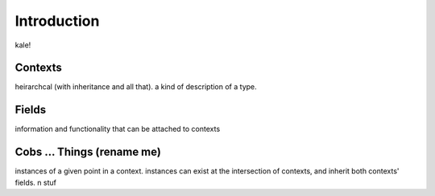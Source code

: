 
Introduction
============

kale!


Contexts
--------

heirarchcal (with inheritance and all that). a kind of description of a type.


Fields
------

information and functionality that can be attached to contexts


Cobs ... Things (rename me)
---------------------------

instances of a given point in a context. instances can exist at the intersection
of contexts, and inherit both contexts' fields. n stuf

